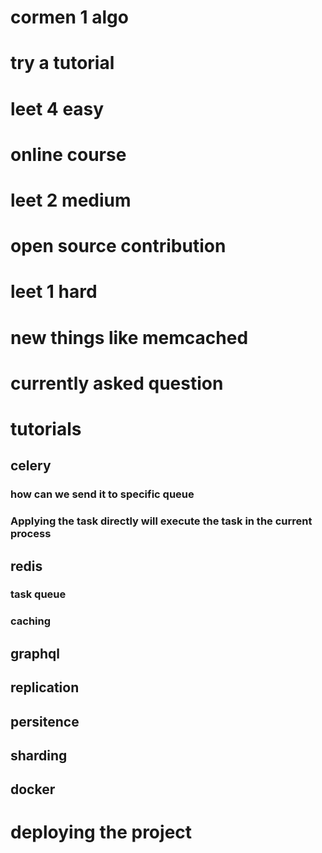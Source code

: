 * cormen 1 algo
* try a tutorial
* leet 4 easy
* online course
* leet 2 medium
* open source contribution
* leet 1 hard
* new things like memcached
* currently asked question
* tutorials
** celery
*** how can we send it to specific queue
*** Applying the task directly will execute the task in the current process
** redis
*** task queue
*** caching
** graphql
** replication
** persitence
** sharding
** docker
* deploying the project
